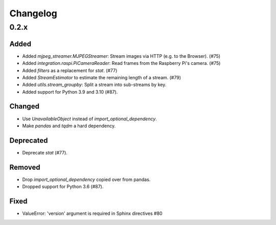 Changelog
=========

0.2.x
-----

Added
~~~~~

- Added `mjpeg_streamer.MJPEGStreamer`: Stream images via HTTP (e.g. to the Browser). (#75)

- Added `integration.raspi.PiCameraReader`: Read frames from the Raspberry Pi's camera. (#75)

- Added `filters` as a replacement for `stat`. (#77)

- Added `StreamEstimator` to estimate the remaining length of a stream. (#79)

- Added `utils.stream_groupby`: Split a stream into sub-streams by key.

- Added support for Python 3.9 and 3.10 (#87).

Changed
~~~~~~~

- Use `UnavailableObject` instead of `import_optional_dependency`.

- Make `pandas` and `tqdm` a hard dependency.

Deprecated
~~~~~~~~~~

- Deprecate `stat` (#77).

Removed
~~~~~~~

- Drop `import_optional_dependency` copied over from pandas.

- Dropped support for Python 3.6 (#87).

Fixed
~~~~~

- ValueError: 'version' argument is required in Sphinx directives #80